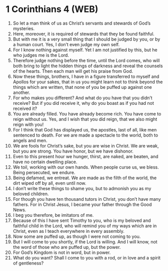 * 1 Corinthians 4 (WEB)
:PROPERTIES:
:ID: WEB/46-1CO04
:END:

1. So let a man think of us as Christ’s servants and stewards of God’s mysteries.
2. Here, moreover, it is required of stewards that they be found faithful.
3. But with me it is a very small thing that I should be judged by you, or by a human court. Yes, I don’t even judge my own self.
4. For I know nothing against myself. Yet I am not justified by this, but he who judges me is the Lord.
5. Therefore judge nothing before the time, until the Lord comes, who will both bring to light the hidden things of darkness and reveal the counsels of the hearts. Then each man will get his praise from God.
6. Now these things, brothers, I have in a figure transferred to myself and Apollos for your sakes, that in us you might learn not to think beyond the things which are written, that none of you be puffed up against one another.
7. For who makes you different? And what do you have that you didn’t receive? But if you did receive it, why do you boast as if you had not received it?
8. You are already filled. You have already become rich. You have come to reign without us. Yes, and I wish that you did reign, that we also might reign with you!
9. For I think that God has displayed us, the apostles, last of all, like men sentenced to death. For we are made a spectacle to the world, both to angels and men.
10. We are fools for Christ’s sake, but you are wise in Christ. We are weak, but you are strong. You have honor, but we have dishonor.
11. Even to this present hour we hunger, thirst, are naked, are beaten, and have no certain dwelling place.
12. We toil, working with our own hands. When people curse us, we bless. Being persecuted, we endure.
13. Being defamed, we entreat. We are made as the filth of the world, the dirt wiped off by all, even until now.
14. I don’t write these things to shame you, but to admonish you as my beloved children.
15. For though you have ten thousand tutors in Christ, you don’t have many fathers. For in Christ Jesus, I became your father through the Good News.
16. I beg you therefore, be imitators of me.
17. Because of this I have sent Timothy to you, who is my beloved and faithful child in the Lord, who will remind you of my ways which are in Christ, even as I teach everywhere in every assembly.
18. Now some are puffed up, as though I were not coming to you.
19. But I will come to you shortly, if the Lord is willing. And I will know, not the word of those who are puffed up, but the power.
20. For God’s Kingdom is not in word, but in power.
21. What do you want? Shall I come to you with a rod, or in love and a spirit of gentleness?
